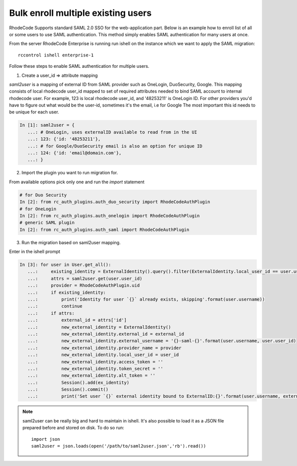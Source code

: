 .. _auth-saml-bulk-enroll-users-ref:


Bulk enroll multiple existing users
-----------------------------------


RhodeCode Supports standard SAML 2.0 SSO for the web-application part.
Below is an example how to enroll list of all or some users to use SAML authentication.
This method simply enables SAML authentication for many users at once.


From the server RhodeCode Enterprise is running run ishell on the instance which we
want to apply the SAML migration::

    rccontrol ishell enterprise-1

Follow these steps to enable SAML authentication for multiple users.


1) Create a user_id => attribute mapping


`saml2user` is a mapping of external ID from SAML provider such as OneLogin, DuoSecurity, Google.
This mapping consists of local rhodecode user_id mapped to set of required attributes needed to bind SAML
account to internal rhodecode user.
For example, 123 is local rhodecode user_id, and '48253211' is OneLogin ID.
For other providers you'd have to figure out what would be the user-id, sometimes it's the email, i.e for Google
The most important this id needs to be unique for each user.

.. code-block:: python

    In [1]: saml2user = {
       ...: # OneLogin, uses externalID available to read from in the UI
       ...: 123: {'id: '48253211'},
       ...: # for Google/DuoSecurity email is also an option for unique ID
       ...: 124: {'id: 'email@domain.com'},
       ...: }


2) Import the plugin you want to run migration for.

From available options pick only one and run the `import` statement

.. code-block:: python

    # for Duo Security
    In [2]: from rc_auth_plugins.auth_duo_security import RhodeCodeAuthPlugin
    # for OneLogin
    In [2]: from rc_auth_plugins.auth_onelogin import RhodeCodeAuthPlugin
    # generic SAML plugin
    In [2]: from rc_auth_plugins.auth_saml import RhodeCodeAuthPlugin

3) Run the migration based on saml2user mapping.

Enter in the ishell prompt

.. code-block:: python

    In [3]: for user in User.get_all():
       ...:     existing_identity = ExternalIdentity().query().filter(ExternalIdentity.local_user_id == user.user_id).scalar()
       ...:     attrs = saml2user.get(user.user_id)
       ...:     provider = RhodeCodeAuthPlugin.uid
       ...:     if existing_identity:
       ...:         print('Identity for user `{}` already exists, skipping'.format(user.username))
       ...:         continue
       ...:     if attrs:
       ...:         external_id = attrs['id']
       ...:         new_external_identity = ExternalIdentity()
       ...:         new_external_identity.external_id = external_id
       ...:         new_external_identity.external_username = '{}-saml-{}'.format(user.username, user.user_id)
       ...:         new_external_identity.provider_name = provider
       ...:         new_external_identity.local_user_id = user_id
       ...:         new_external_identity.access_token = ''
       ...:         new_external_identity.token_secret = ''
       ...:         new_external_identity.alt_token = ''
       ...:         Session().add(ex_identity)
       ...:         Session().commit()
       ...:         print('Set user `{}` external identity bound to ExternalID:{}'.format(user.username, external_id))

.. note::

    saml2user can be really big and hard to maintain in ishell. It's also possible
    to load it as a JSON file prepared before and stored on disk. To do so run::

        import json
        saml2user = json.loads(open('/path/to/saml2user.json','rb').read())

